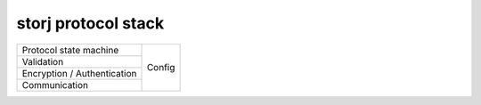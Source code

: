 ====================
storj protocol stack
====================


+-----------------------------+--------+
| Protocol state machine      |        |
+-----------------------------+        |
| Validation                  | Config |
+-----------------------------+        |
| Encryption / Authentication |        |
+-----------------------------+        |
| Communication               |        |
+-----------------------------+--------+


